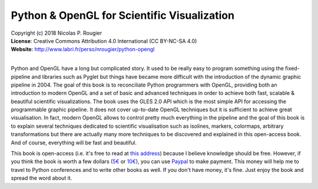 Python & OpenGL for Scientific Visualization
============================================

| Copyright (c) 2018 Nicolas P. Rougier
| **License**: Creative Commons Attribution 4.0 International (CC BY-NC-SA 4.0)
| **Website**: http://www.labri.fr/perso/nrougier/python-opengl
|

Python and OpenGL have a long but complicated story. It used to be really easy
to program something using the fixed-pipeline and libraries such as Pyglet but
things have became more difficult with the introduction of the dynamic graphic
pipeline in 2004. The goal of this book is to reconciliate Python programmers
with OpenGL, providing both an introduction to modern OpenGL and a set of basic
and advanced techniques in order to achieve both fast, scalable & beautiful
scientific visualizations. The book uses the GLES 2.0 API which is the most
simple API for accessing the programmable graphic pipeline. It does not cover
up-to-date OpenGL techniques but it is sufficient to achieve great
visualisation. In fact, modern OpenGL allows to control pretty much everything
in the pipeline and the goal of this book is to explain several techniques
dedicated to scientific visualisation such as isolines, markers, colormaps,
arbitrary transformations but there are actually many more techniques to be
discovered and explained in this open-access book. And of course, everything
will be fast and beautiful.

.. image:: images/teaser.png

This book is open-access (i.e. it's free to read at `this address
<http://www.labri.fr/perso/nrougier/python-opengl>`_) because I believe
knowledge should be free. However, if you think the book is worth a few
dollars (`5€ <https://www.paypal.me/NicolasPRougier/5>`_ or `10€
<https://www.paypal.me/NicolasPRougier/10>`_), you can use `Paypal
<https://www.paypal.me/NicolasPRougier/>`_ to make payment. This money will
help me to travel to Python conferences and to write other books as well.  If
you don't have money, it's fine. Just enjoy the book and spread the
word about it.
